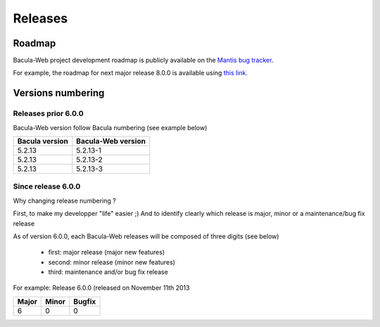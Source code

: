 .. _about/release:

########
Releases
########

*******
Roadmap
*******

Bacula-Web project development roadmap is publicly available on the `Mantis bug tracker`_.

For example, the roadmap for next major release 8.0.0 is available using `this link`_.

******************
Versions numbering
******************

Releases prior 6.0.0
====================

Bacula-Web version follow Bacula numbering (see example below)

+----------------+--------------------+
| Bacula version | Bacula-Web version | 
+================+====================+
| 5.2.13         | 5.2.13-1           |
+----------------+--------------------+
| 5.2.13         | 5.2.13-2           |
+----------------+--------------------+
| 5.2.13         | 5.2.13-3           |
+----------------+--------------------+

Since release 6.0.0
===================

Why changing release numbering ?

First, to make my developper "life" easier ;)
And to identify clearly which release is major, minor or a maintenance/bug fix release

As of version 6.0.0, each Bacula-Web releases will be composed of three digits (see below)

   * first: major release (major new features)
   * second: minor release (minor new features)
   * third: maintenance and/or bug fix release

For example: Release 6.0.0 (released on November 11th 2013

===== ===== ======
Major Minor Bugfix
===== ===== ======
6     0     0
===== ===== ======

.. _Mantis bug tracker: http://bugs.bacula-web.org/
.. _this link: http://bugs.bacula-web.org/roadmap_page.php?version_id=26
